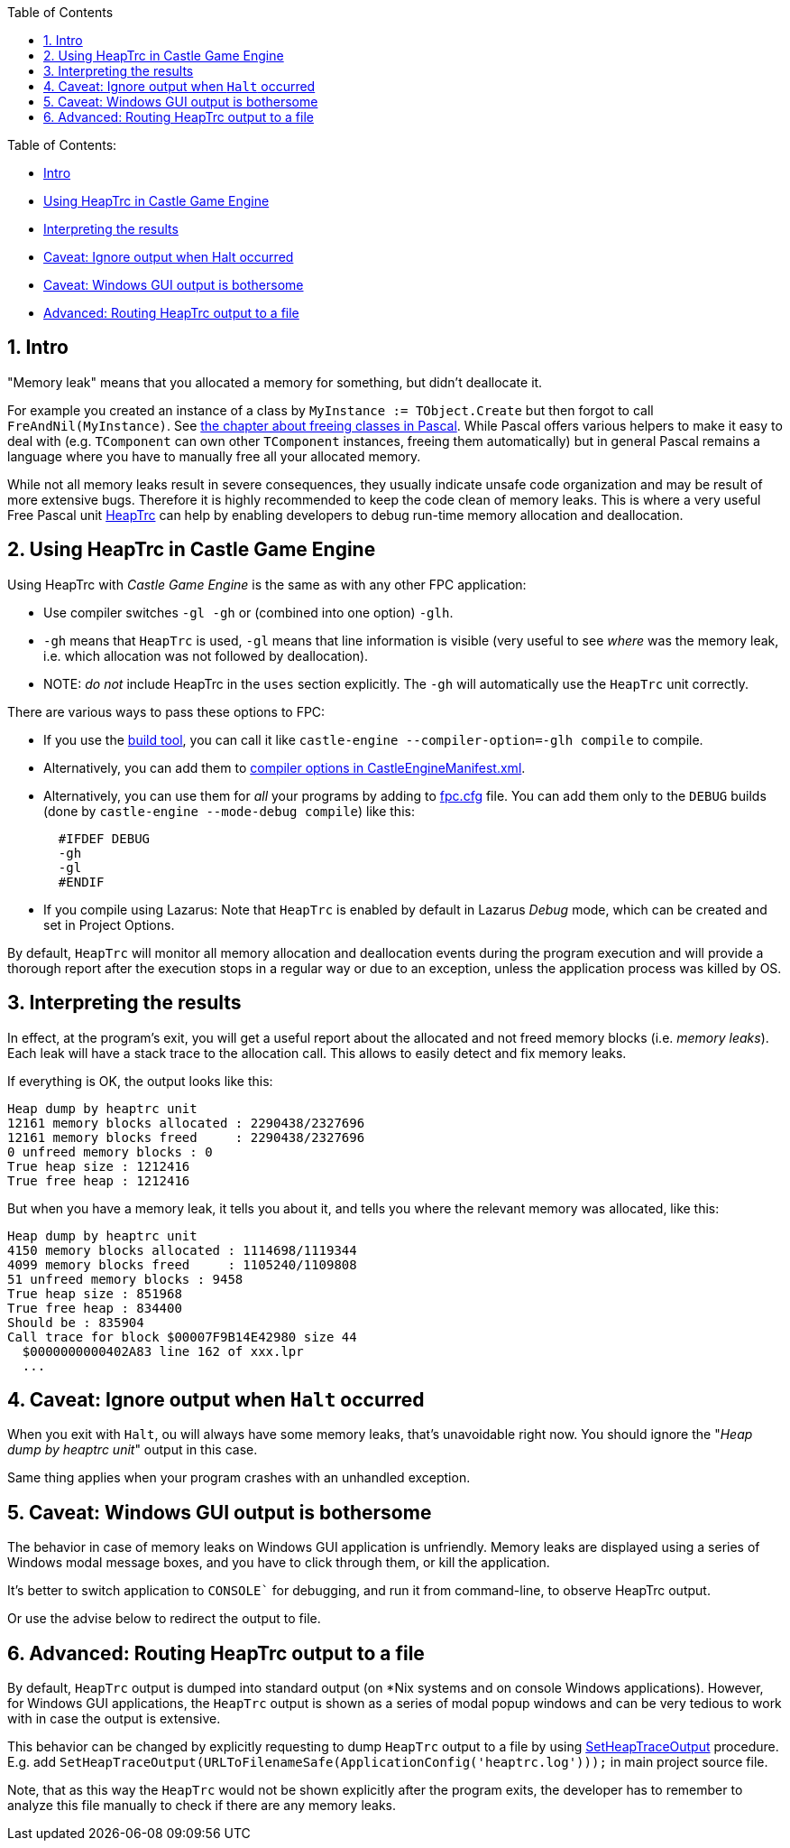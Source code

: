 :sectnums:
:source-highlighter: coderay
:toc: left

Table of Contents:

* <<intro,Intro>>
* <<using-heaptrc-in-castle-game-engine,Using HeapTrc in Castle Game Engine>>
* <<interpreting-the-results,Interpreting the results>>
* <<caveat-ignore-output-when-halt-occurred,Caveat: Ignore output when Halt occurred>>
* <<caveat-windows-gui-output-is-bothersome,Caveat: Windows GUI output is bothersome>>
* <<advanced-routing-heaptrc-output-to-a-file,Advanced: Routing HeapTrc output to a file>>

== Intro

"Memory leak" means that you allocated a memory for something, but didn't deallocate it.

For example you created an instance of a class by `MyInstance := TObject.Create` but then forgot to call `FreAndNil(MyInstance)`. See https://castle-engine.io/modern_pascal_introduction.html#_freeing_classes[the chapter about freeing classes in Pascal]. While Pascal offers various helpers to make it easy to deal with (e.g. `TComponent` can own other `TComponent` instances, freeing them automatically) but in general Pascal remains a language where you have to manually free all your allocated memory.

While not all memory leaks result in severe consequences, they usually indicate unsafe code organization and may be result of more extensive bugs. Therefore it is highly recommended to keep the code clean of memory leaks. This is where a very useful Free Pascal unit https://www.freepascal.org/docs-html/rtl/heaptrc/index.html[HeapTrc] can help by enabling developers to debug run-time memory allocation and deallocation.

== Using HeapTrc in Castle Game Engine

Using HeapTrc with _Castle Game Engine_ is the same as with any other FPC application:

* Use compiler switches `-gl -gh` or (combined into one option) `-glh`.
* `-gh` means that `HeapTrc` is used, `-gl` means that line information is visible (very useful to see _where_ was the memory leak, i.e. which allocation was not followed by deallocation).
* NOTE: _do not_ include HeapTrc in the `uses` section explicitly. The `-gh` will automatically use the `HeapTrc` unit correctly.

There are various ways to pass these options to FPC:

* If you use the https://github.com/castle-engine/castle-engine/wiki/Build-Tool[build tool], you can call it like `castle-engine --compiler-option=-glh compile` to compile.
* Alternatively, you can add them to https://github.com/castle-engine/castle-engine/wiki/CastleEngineManifest.xml-examples#compiler-options-and-paths[compiler options in CastleEngineManifest.xml].
* Alternatively, you can use them for _all_ your programs by adding to https://www.freepascal.org/docs-html/user/usersu10.html[fpc.cfg] file. You can add them only to the `DEBUG` builds (done by `castle-engine --mode-debug compile`) like this:
+
----
  #IFDEF DEBUG
  -gh
  -gl
  #ENDIF
----

* If you compile using Lazarus: Note that `HeapTrc` is enabled by default in Lazarus _Debug_ mode, which can be created and set in Project Options.

By default, `HeapTrc` will monitor all memory allocation and deallocation events during the program execution and will provide a thorough report after the execution stops in a regular way or due to an exception, unless the application process was killed by OS.

== Interpreting the results

In effect, at the program's exit, you will get a useful report about the allocated and not freed memory blocks (i.e. _memory leaks_). Each leak will have a stack trace to the allocation call. This allows to easily detect and fix memory leaks.

If everything is OK, the output looks like this:

----
Heap dump by heaptrc unit
12161 memory blocks allocated : 2290438/2327696
12161 memory blocks freed     : 2290438/2327696
0 unfreed memory blocks : 0
True heap size : 1212416
True free heap : 1212416
----

But when you have a memory leak, it tells you about it, and tells you where the relevant memory was allocated, like this:

----
Heap dump by heaptrc unit
4150 memory blocks allocated : 1114698/1119344
4099 memory blocks freed     : 1105240/1109808
51 unfreed memory blocks : 9458
True heap size : 851968
True free heap : 834400
Should be : 835904
Call trace for block $00007F9B14E42980 size 44
  $0000000000402A83 line 162 of xxx.lpr
  ...
----

== Caveat: Ignore output when `Halt` occurred

When you exit with `Halt`, ou will always have some memory leaks, that's unavoidable right now. You should ignore the "_Heap dump by heaptrc unit_" output in this case.

Same thing applies when your program crashes with an unhandled exception.

== Caveat: Windows GUI output is bothersome

The behavior in case of memory leaks on Windows GUI application is unfriendly. Memory leaks are displayed using a series of Windows modal message boxes, and you have to click through them, or kill the application.

It's better to switch application to `CONSOLE`` for debugging, and run it from command-line, to observe HeapTrc output.

Or use the advise below to redirect the output to file.

== Advanced: Routing HeapTrc output to a file

By default, `HeapTrc` output is dumped into standard output (on *Nix systems and on console Windows applications). However, for Windows GUI applications, the `HeapTrc` output is shown as a series of modal popup windows and can be very tedious to work with in case the output is extensive.

This behavior can be changed by explicitly requesting to dump `HeapTrc` output to a file by using https://www.freepascal.org/docs-html/rtl/heaptrc/setheaptraceoutput.html[SetHeapTraceOutput] procedure. E.g. add `SetHeapTraceOutput(URLToFilenameSafe(ApplicationConfig('heaptrc.log')));` in main project source file.

Note, that as this way the `HeapTrc` would not be shown explicitly after the program exits, the developer has to remember to analyze this file manually to check if there are any memory leaks.
